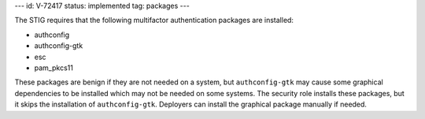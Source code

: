 ---
id: V-72417
status: implemented
tag: packages
---

The STIG requires that the following multifactor authentication packages are
installed:

* authconfig
* authconfig-gtk
* esc
* pam_pkcs11

These packages are benign if they are not needed on a system, but
``authconfig-gtk`` may cause some graphical dependencies to be installed
which may not be needed on some systems.  The security role installs these
packages, but it skips the installation of ``authconfig-gtk``. Deployers can
install the graphical package manually if needed.
